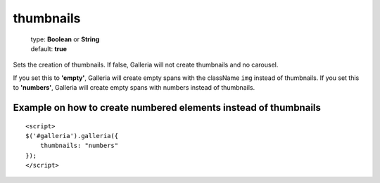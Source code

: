.. highlight:: html

==========
thumbnails
==========

    | type: **Boolean** or **String**
    | default: **true**

Sets the creation of thumbnails. If false, Galleria will not create thumbnails and no carousel.

If you set this to **'empty'**, Galleria will create empty spans with the className ``img`` instead of thumbnails.
If you set this to **'numbers'**, Galleria will create empty spans with numbers instead of thumbnails.

Example on how to create numbered elements instead of thumbnails
................................................................
::

    <script>
    $('#galleria').galleria({
        thumbnails: "numbers"
    });
    </script>
